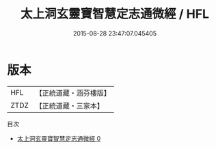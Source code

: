 #+TITLE: 太上洞玄靈寶智慧定志通微經 / HFL

#+DATE: 2015-08-28 23:47:07.045405
* 版本
 |       HFL|【正統道藏・涵芬樓版】|
 |      ZTDZ|【正統道藏・三家本】|
目次
 - [[file:KR5b0009_000.txt][太上洞玄靈寶智慧定志通微經 0]]
